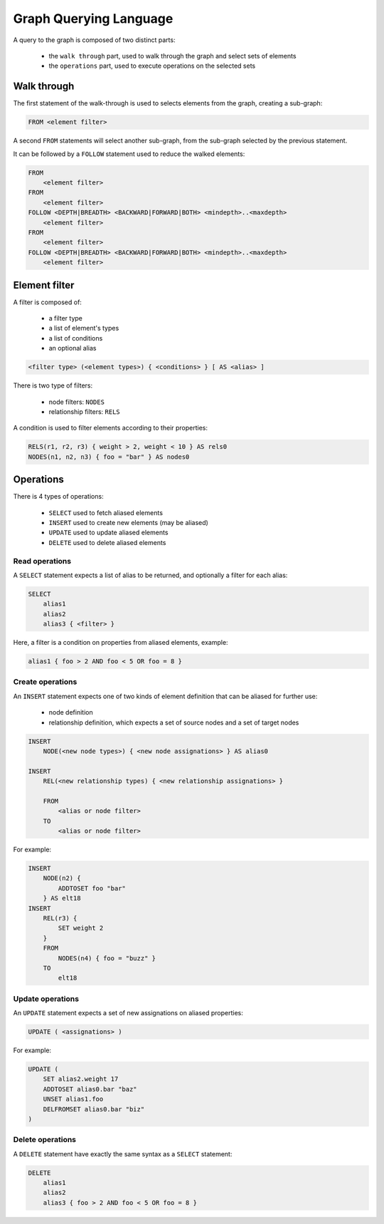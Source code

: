 Graph Querying Language
=======================

A query to the graph is composed of two distinct parts:

 - the ``walk through`` part, used to walk through the graph and select sets of elements
 - the ``operations`` part, used to execute operations on the selected sets

Walk through
------------

The first statement of the walk-through is used to selects elements from the graph,
creating a sub-graph:

.. code-block:: text

   FROM <element filter>

A second ``FROM`` statements will select another sub-graph, from the sub-graph
selected by the previous statement.

It can be followed by a ``FOLLOW`` statement used to reduce the walked elements:

.. code-block:: text

   FROM
       <element filter>
   FROM
       <element filter>
   FOLLOW <DEPTH|BREADTH> <BACKWARD|FORWARD|BOTH> <mindepth>..<maxdepth>
       <element filter>
   FROM
       <element filter>
   FOLLOW <DEPTH|BREADTH> <BACKWARD|FORWARD|BOTH> <mindepth>..<maxdepth>
       <element filter>

Element filter
--------------

A filter is composed of:

 - a filter type
 - a list of element's types
 - a list of conditions
 - an optional alias

.. code-block:: text

   <filter type> (<element types>) { <conditions> } [ AS <alias> ]

There is two type of filters:

 - node filters: ``NODES``
 - relationship filters: ``RELS``

A condition is used to filter elements according to their properties:

.. code-block:: text

   RELS(r1, r2, r3) { weight > 2, weight < 10 } AS rels0
   NODES(n1, n2, n3) { foo = "bar" } AS nodes0

Operations
----------

There is 4 types of operations:

 - ``SELECT`` used to fetch aliased elements
 - ``INSERT`` used to create new elements (may be aliased)
 - ``UPDATE`` used to update aliased elements
 - ``DELETE`` used to delete aliased elements

Read operations
~~~~~~~~~~~~~~~

A ``SELECT`` statement expects a list of alias to be returned, and optionally a
filter for each alias:

.. code-block:: text

   SELECT
       alias1
       alias2
       alias3 { <filter> }

Here, a filter is a condition on properties from aliased elements, example:

.. code-block:: text

   alias1 { foo > 2 AND foo < 5 OR foo = 8 }

Create operations
~~~~~~~~~~~~~~~~~

An ``INSERT`` statement expects one of two kinds of element definition that can
be aliased for further use:

 - node definition
 - relationship definition, which expects a set of source nodes and a set of target nodes

.. code-block:: text

   INSERT
       NODE(<new node types>) { <new node assignations> } AS alias0

   INSERT
       REL(<new relationship types) { <new relationship assignations> }

       FROM
           <alias or node filter>
       TO
           <alias or node filter>

For example:

.. code-block:: text

   INSERT
       NODE(n2) {
           ADDTOSET foo "bar"
       } AS elt18
   INSERT
       REL(r3) {
           SET weight 2
       }
       FROM
           NODES(n4) { foo = "buzz" }
       TO
           elt18

Update operations
~~~~~~~~~~~~~~~~~

An ``UPDATE`` statement expects a set of new assignations on aliased properties:

.. code-block:: text

   UPDATE ( <assignations> )

For example:

.. code-block:: text

   UPDATE (
       SET alias2.weight 17
       ADDTOSET alias0.bar "baz"
       UNSET alias1.foo
       DELFROMSET alias0.bar "biz"
   )

Delete operations
~~~~~~~~~~~~~~~~~

A ``DELETE`` statement have exactly the same syntax as a ``SELECT`` statement:

.. code-block:: text

   DELETE
       alias1
       alias2
       alias3 { foo > 2 AND foo < 5 OR foo = 8 }
